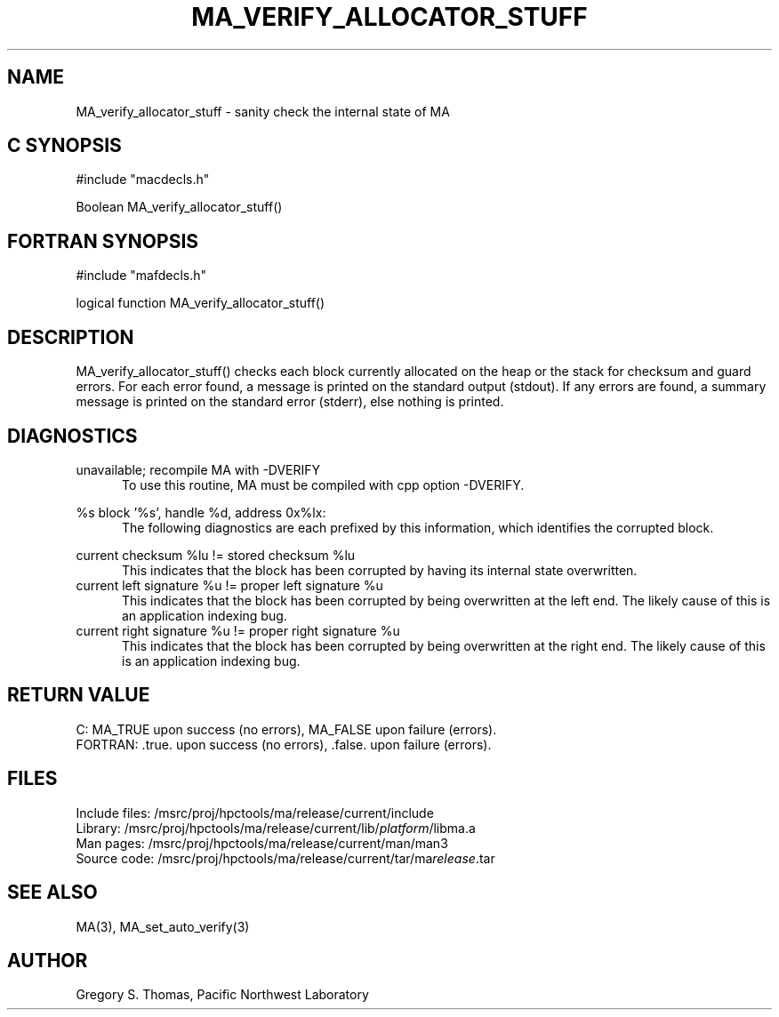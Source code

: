 .TH MA_VERIFY_ALLOCATOR_STUFF 3 "3 February 1994" "MA Release 1.7" " "
.SH NAME
MA_verify_allocator_stuff -
sanity check the internal state of MA
.SH "C SYNOPSIS"
.nf
#include "macdecls.h"

Boolean MA_verify_allocator_stuff()
.fi
.SH "FORTRAN SYNOPSIS"
.nf
#include "mafdecls.h"

logical function MA_verify_allocator_stuff()
.fi
.SH DESCRIPTION
MA_verify_allocator_stuff() checks each block
currently allocated on the heap or the stack
for checksum and guard errors.
For each error found,
a message is printed 
on the standard output (stdout).
If any errors are found,
a summary message is printed on the standard error (stderr),
else nothing is printed.
.\" .SH USAGE
.SH DIAGNOSTICS
unavailable; recompile MA with -DVERIFY
.in +0.5i
To use this routine,
MA must be compiled with cpp option -DVERIFY.
.in

%s block '%s', handle %d, address 0x%lx:
.in +0.5i
The following diagnostics are each prefixed by this information,
which identifies the corrupted block.
.in

current checksum %lu != stored checksum %lu
.in +0.5i
This indicates that the block has been corrupted
by having its internal state overwritten.
.in
current left signature %u != proper left signature %u
.in +0.5i
This indicates that the block has been corrupted
by being overwritten at the left end.
The likely cause of this is an application indexing bug.
.in
current right signature %u != proper right signature %u
.in +0.5i
This indicates that the block has been corrupted
by being overwritten at the right end.
The likely cause of this is an application indexing bug.
.in
.SH "RETURN VALUE"
C: MA_TRUE upon success (no errors), MA_FALSE upon failure (errors).
.br
FORTRAN: .true. upon success (no errors), .false. upon failure (errors).
.\" .SH NOTES
.SH FILES
.nf
Include files: /msrc/proj/hpctools/ma/release/current/include
Library:       /msrc/proj/hpctools/ma/release/current/lib/\fIplatform\fR/libma.a
Man pages:     /msrc/proj/hpctools/ma/release/current/man/man3
Source code:   /msrc/proj/hpctools/ma/release/current/tar/ma\fIrelease\fR.tar
.fi
.SH "SEE ALSO"
.na
MA(3),
MA_set_auto_verify(3)
.ad
.SH AUTHOR
Gregory S. Thomas, Pacific Northwest Laboratory
